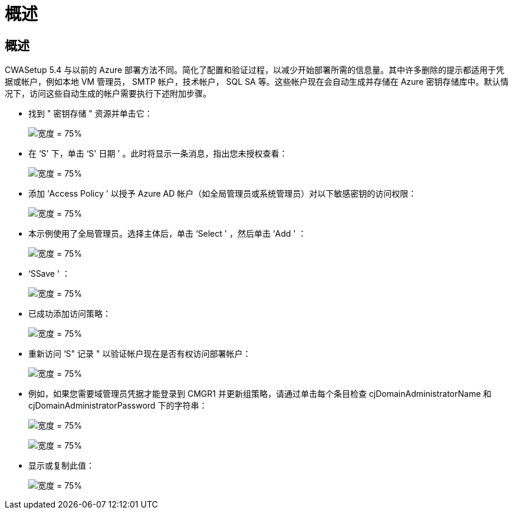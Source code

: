 = 概述




== 概述

CWASetup 5.4 与以前的 Azure 部署方法不同。简化了配置和验证过程，以减少开始部署所需的信息量。其中许多删除的提示都适用于凭据或帐户，例如本地 VM 管理员， SMTP 帐户，技术帐户， SQL SA 等。这些帐户现在会自动生成并存储在 Azure 密钥存储库中。默认情况下，访问这些自动生成的帐户需要执行下述附加步骤。

* 找到 " 密钥存储 " 资源并单击它：
+
image:Management.System_Administration.azure_key_vault-4d897.png["宽度 = 75%"]

* 在 ‘S' 下，单击 ‘S' 日期 ' 。此时将显示一条消息，指出您未授权查看：
+
image:Management.System_Administration.azure_key_vault-0f7b9.png["宽度 = 75%"]

* 添加 ‘Access Policy ' 以授予 Azure AD 帐户（如全局管理员或系统管理员）对以下敏感密钥的访问权限：
+
image:Management.System_Administration.azure_key_vault-fe473.png["宽度 = 75%"]

* 本示例使用了全局管理员。选择主体后，单击 ‘Select ' ，然后单击 ‘Add ' ：
+
image:Management.System_Administration.azure_key_vault-3ae42.png["宽度 = 75%"]

* ‘SSave ' ：
+
image:Management.System_Administration.azure_key_vault-15c03.png["宽度 = 75%"]

* 已成功添加访问策略：
+
image:Management.System_Administration.azure_key_vault-770dd.png["宽度 = 75%"]

* 重新访问 ‘S" 记录 " 以验证帐户现在是否有权访问部署帐户：
+
image:Management.System_Administration.azure_key_vault-e277a.png["宽度 = 75%"]

* 例如，如果您需要域管理员凭据才能登录到 CMGR1 并更新组策略，请通过单击每个条目检查 cjDomainAdministratorName 和 cjDomainAdministratorPassword 下的字符串：
+
image:Management.System_Administration.azure_key_vault-69e35.png["宽度 = 75%"]

+
image:Management.System_Administration.azure_key_vault-83926.png["宽度 = 75%"]

* 显示或复制此值：
+
image:Management.System_Administration.azure_key_vault-c9405.png["宽度 = 75%"]


